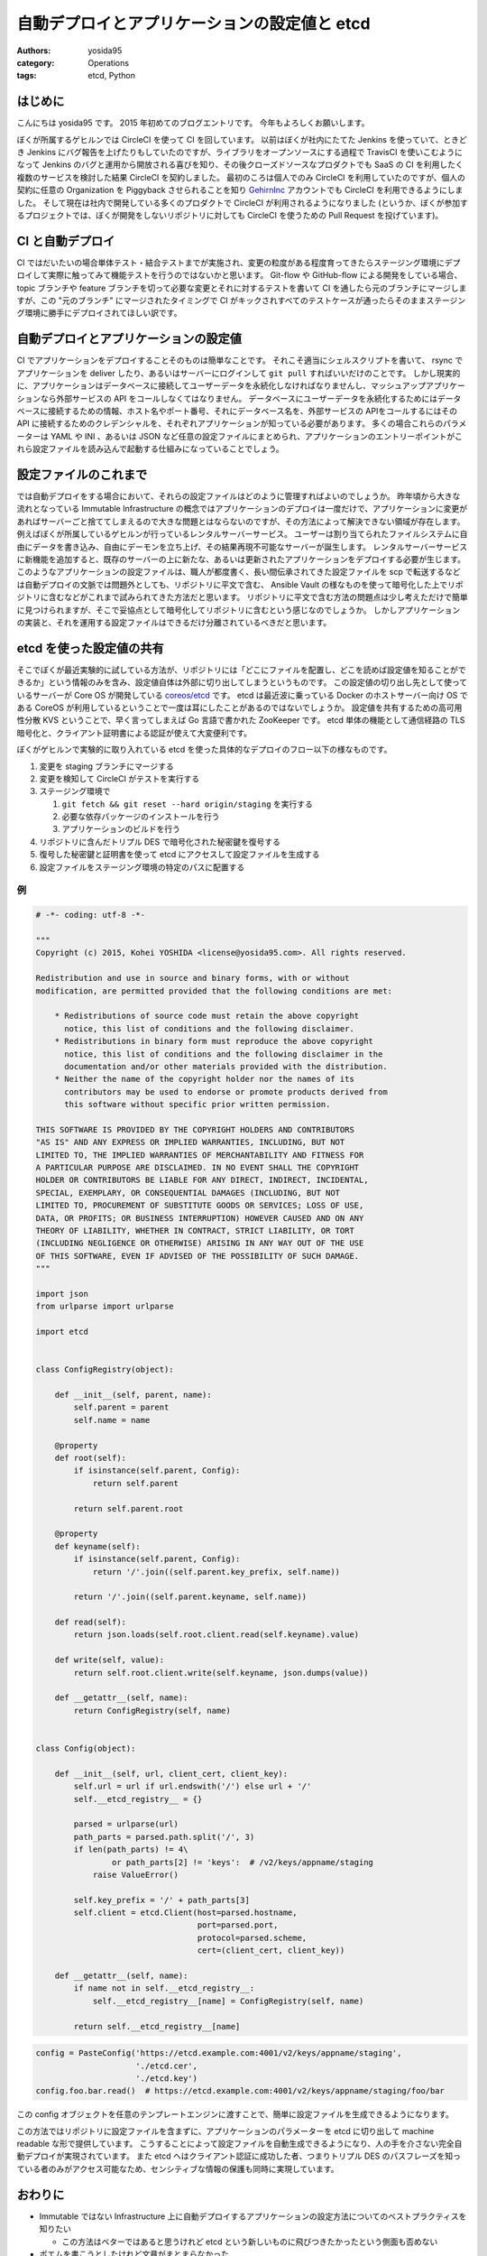 自動デプロイとアプリケーションの設定値と etcd
=============================================

:authors: yosida95
:category: Operations
:tags: etcd, Python

はじめに
--------

こんにちは yosida95 です。
2015 年初めてのブログエントリです。
今年もよろしくお願いします。

ぼくが所属するゲヒルンでは CircleCI を使って CI を回しています。
以前はぼくが社内にたてた Jenkins を使っていて、ときどき Jenkins にバグ報告を上げたりもしていたのですが、ライブラリをオープンソースにする過程で TravisCI を使いこむようになって Jenkins のバグと運用から開放される喜びを知り、その後クローズドソースなプロダクトでも SaaS の CI を利用したく複数のサービスを検討した結果 CircleCI を契約しました。
最初のころは個人でのみ CircleCI を利用していたのですが、個人の契約に任意の Organization を Piggyback させられることを知り `GehirnInc <https://github.com/GehirnInc>`__ アカウントでも CircleCI を利用できるようにしました。
そして現在は社内で開発している多くのプロダクトで CircleCI が利用されるようになりました (というか、ぼくが参加するプロジェクトでは、ぼくが開発をしないリポジトリに対しても CircleCI を使うための Pull Request を投げています)。


CI と自動デプロイ
-----------------

CI ではだいたいの場合単体テスト・結合テストまでが実施され、変更の粒度がある程度育ってきたらステージング環境にデプロイして実際に触ってみて機能テストを行うのではないかと思います。
Git-flow や GitHub-flow による開発をしている場合、 topic ブランチや feature ブランチを切って必要な変更とそれに対するテストを書いて CI を通したら元のブランチにマージしますが、この "元のブランチ" にマージされたタイミングで CI がキックされすべてのテストケースが通ったらそのままステージング環境に勝手にデプロイされてほしい訳です。

自動デプロイとアプリケーションの設定値
--------------------------------------

CI でアプリケーションをデプロイすることそのものは簡単なことです。
それこそ適当にシェルスクリプトを書いて、 rsync でアプリケーションを deliver したり、あるいはサーバーにログインして ``git pull`` すればいいだけのことです。
しかし現実的に、アプリケーションはデータベースに接続してユーザーデータを永続化しなければなりませんし、マッシュアップアプリケーションなら外部サービスの API をコールしなくてはなりません。
データベースにユーザーデータを永続化するためにはデータベースに接続するための情報、ホスト名やポート番号、それにデータベース名を、外部サービスの APIをコールするにはその API に接続するためのクレデンシャルを、それぞれアプリケーションが知っている必要があります。
多くの場合これらのパラメーターは YAML や INI 、あるいは JSON など任意の設定ファイルにまとめられ、アプリケーションのエントリーポイントがこれら設定ファイルを読み込んで起動する仕組みになっていることでしょう。

設定ファイルのこれまで
----------------------

では自動デプロイをする場合において、それらの設定ファイルはどのように管理すればよいのでしょうか。
昨年頃から大きな流れとなっている Immutable Infrastructure の概念ではアプリケーションのデプロイは一度だけで、アプリケーションに変更があればサーバーごと捨ててしまえるので大きな問題とはならないのですが、その方法によって解決できない領域が存在します。
例えばぼくが所属しているゲヒルンが行っているレンタルサーバーサービス。
ユーザーは割り当てられたファイルシステムに自由にデータを書き込み、自由にデーモンを立ち上げ、その結果再現不可能なサーバーが誕生します。
レンタルサーバーサービスに新機能を追加すると、既存のサーバーの上に新たな、あるいは更新されたアプリケーションをデプロイする必要が生じます。
このようなアプリケーションの設定ファイルは、職人が都度書く、長い間伝承されてきた設定ファイルを scp で転送するなどは自動デプロイの文脈では問題外としても、リポジトリに平文で含む、 Ansible Vault の様なものを使って暗号化した上でリポジトリに含むなどがこれまで試みられてきた方法だと思います。
リポジトリに平文で含む方法の問題点は少し考えただけで簡単に見つけられますが、そこで妥協点として暗号化してリポジトリに含むという感じなのでしょうか。
しかしアプリケーションの実装と、それを運用する設定ファイルはできるだけ分離されているべきだと思います。

etcd を使った設定値の共有
-------------------------

そこでぼくが最近実験的に試している方法が、リポジトリには「どこにファイルを配置し、どこを読めば設定値を知ることができるか」という情報のみを含み、設定値自体は外部に切り出してしまうというものです。
この設定値の切り出し先として使っているサーバーが Core OS が開発している `coreos/etcd <https://github.com/coreos/etcd>`__ です。
etcd は最近波に乗っている Docker のホストサーバー向け OS である CoreOS が利用しているということで一度は耳にしたことがあるのではないでしょうか。
設定値を共有するための高可用性分散 KVS ということで、早く言ってしまえば Go 言語で書かれた ZooKeeper です。
etcd 単体の機能として通信経路の TLS 暗号化と、クライアント証明書による認証が使えて大変便利です。

ぼくがゲヒルンで実験的に取り入れている etcd を使った具体的なデプロイのフロー以下の様なものです。

#. 変更を staging ブランチにマージする
#. 変更を検知して CircleCI がテストを実行する
#. ステージング環境で

   #. ``git fetch && git reset --hard origin/staging`` を実行する
   #. 必要な依存パッケージのインストールを行う
   #. アプリケーションのビルドを行う

#. リポジトリに含んだトリプル DES で暗号化された秘密鍵を復号する
#. 復号した秘密鍵と証明書を使って etcd にアクセスして設定ファイルを生成する
#. 設定ファイルをステージング環境の特定のパスに配置する

例
~~

.. code-block:: python

   # -*- coding: utf-8 -*-

   """
   Copyright (c) 2015, Kohei YOSHIDA <license@yosida95.com>. All rights reserved.

   Redistribution and use in source and binary forms, with or without
   modification, are permitted provided that the following conditions are met:

       * Redistributions of source code must retain the above copyright
         notice, this list of conditions and the following disclaimer.
       * Redistributions in binary form must reproduce the above copyright
         notice, this list of conditions and the following disclaimer in the
         documentation and/or other materials provided with the distribution.
       * Neither the name of the copyright holder nor the names of its
         contributors may be used to endorse or promote products derived from
         this software without specific prior written permission.

   THIS SOFTWARE IS PROVIDED BY THE COPYRIGHT HOLDERS AND CONTRIBUTORS
   "AS IS" AND ANY EXPRESS OR IMPLIED WARRANTIES, INCLUDING, BUT NOT
   LIMITED TO, THE IMPLIED WARRANTIES OF MERCHANTABILITY AND FITNESS FOR
   A PARTICULAR PURPOSE ARE DISCLAIMED. IN NO EVENT SHALL THE COPYRIGHT
   HOLDER OR CONTRIBUTORS BE LIABLE FOR ANY DIRECT, INDIRECT, INCIDENTAL,
   SPECIAL, EXEMPLARY, OR CONSEQUENTIAL DAMAGES (INCLUDING, BUT NOT
   LIMITED TO, PROCUREMENT OF SUBSTITUTE GOODS OR SERVICES; LOSS OF USE,
   DATA, OR PROFITS; OR BUSINESS INTERRUPTION) HOWEVER CAUSED AND ON ANY
   THEORY OF LIABILITY, WHETHER IN CONTRACT, STRICT LIABILITY, OR TORT
   (INCLUDING NEGLIGENCE OR OTHERWISE) ARISING IN ANY WAY OUT OF THE USE
   OF THIS SOFTWARE, EVEN IF ADVISED OF THE POSSIBILITY OF SUCH DAMAGE.
   """

   import json
   from urlparse import urlparse

   import etcd


   class ConfigRegistry(object):

       def __init__(self, parent, name):
           self.parent = parent
           self.name = name

       @property
       def root(self):
           if isinstance(self.parent, Config):
               return self.parent

           return self.parent.root

       @property
       def keyname(self):
           if isinstance(self.parent, Config):
               return '/'.join((self.parent.key_prefix, self.name))

           return '/'.join((self.parent.keyname, self.name))

       def read(self):
           return json.loads(self.root.client.read(self.keyname).value)

       def write(self, value):
           return self.root.client.write(self.keyname, json.dumps(value))

       def __getattr__(self, name):
           return ConfigRegistry(self, name)


   class Config(object):

       def __init__(self, url, client_cert, client_key):
           self.url = url if url.endswith('/') else url + '/'
           self.__etcd_registry__ = {}

           parsed = urlparse(url)
           path_parts = parsed.path.split('/', 3)
           if len(path_parts) != 4\
                   or path_parts[2] != 'keys':  # /v2/keys/appname/staging
               raise ValueError()

           self.key_prefix = '/' + path_parts[3]
           self.client = etcd.Client(host=parsed.hostname,
                                     port=parsed.port,
                                     protocol=parsed.scheme,
                                     cert=(client_cert, client_key))

       def __getattr__(self, name):
           if name not in self.__etcd_registry__:
               self.__etcd_registry__[name] = ConfigRegistry(self, name)

           return self.__etcd_registry__[name]

.. code-block:: python

   config = PasteConfig('https://etcd.example.com:4001/v2/keys/appname/staging',
                        './etcd.cer',
                        './etcd.key')
   config.foo.bar.read()  # https://etcd.example.com:4001/v2/keys/appname/staging/foo/bar


この config オブジェクトを任意のテンプレートエンジンに渡すことで、簡単に設定ファイルを生成できるようになります。

この方法ではリポジトリに設定ファイルを含まずに、アプリケーションのパラメーターを etcd に切り出して machine readable な形で提供しています。
こうすることによって設定ファイルを自動生成できるようになり、人の手を介さない完全自動デプロイが実現されています。
また etcd へはクライアント認証に成功した者、つまりトリプル DES のパスフレーズを知っている者のみがアクセス可能なため、センシティブな情報の保護も同時に実現しています。

おわりに
--------

-  Immutable ではない Infrastructure 上に自動デプロイするアプリケーションの設定方法についてのベストプラクティスを知りたい

   -  この方法はベターではあると思うけれど etcd という新しいものに飛びつきたかったという側面も否めない

-  ポエムを書こうとしたけれど文章がまとまらなかった

   -  世の中のポエマー各位すごい
